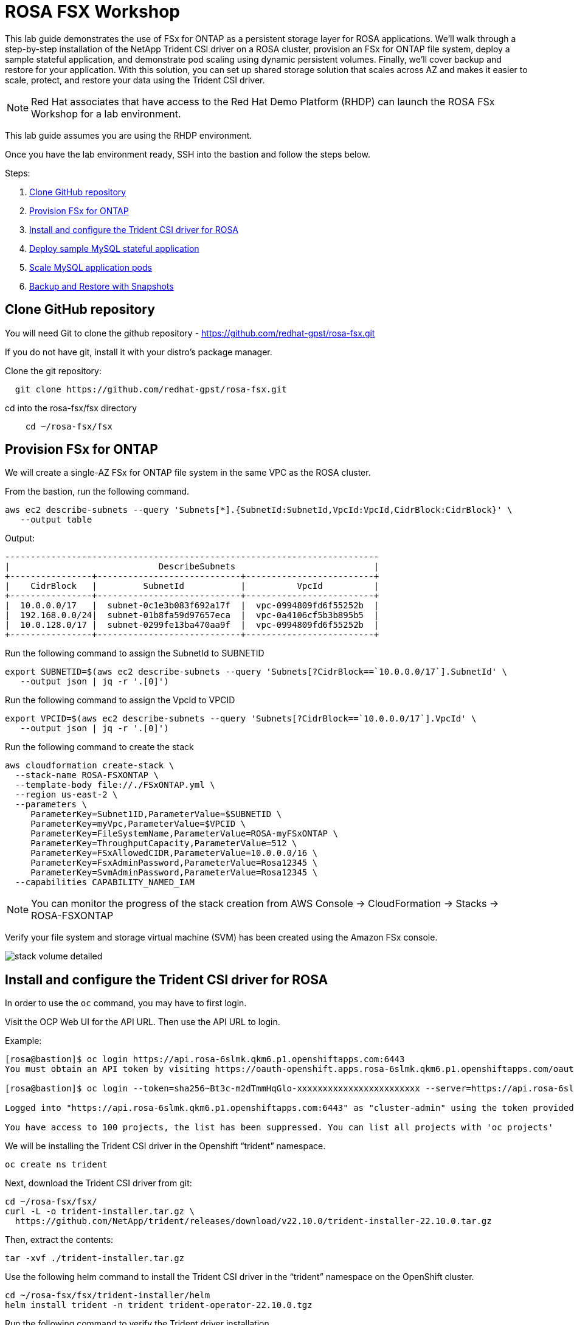 = ROSA FSX Workshop


This lab guide demonstrates the use of FSx for ONTAP as a persistent storage layer for ROSA applications. We’ll walk through a step-by-step installation of the NetApp Trident CSI driver on a ROSA cluster, provision an FSx for ONTAP file system, deploy a sample stateful application, and demonstrate pod scaling using dynamic persistent volumes. Finally, we’ll cover backup and restore for your application. With this solution, you can set up shared storage solution that scales across AZ and makes it easier to scale, protect, and restore your data using the Trident CSI driver.

NOTE: Red Hat associates that have access to the Red Hat Demo Platform (RHDP) can launch the ROSA FSx Workshop for a lab environment.

This lab guide assumes you are using the RHDP environment.


Once you have the lab environment ready,  SSH into the bastion and follow the steps below.

Steps: 

  . <<#clone_github>>
  . <<#provision_fsx>>
  . <<#config_trident>>
  . <<#deploy_mysql>>
  . <<#scale_mysql_pods>>
  . <<#backup_restore>>


== Clone GitHub repository [[clone_github]]

You will need Git to clone the github repository - https://github.com/redhat-gpst/rosa-fsx.git

If you do not have git, install it with your distro's package manager. 


Clone the git repository:

[source,bash]
  git clone https://github.com/redhat-gpst/rosa-fsx.git


cd into the rosa-fsx/fsx directory


[source,shell]
----
    cd ~/rosa-fsx/fsx
----

== Provision FSx for ONTAP [[provision_fsx]]

We will create a single-AZ FSx for ONTAP file system in the same VPC as the ROSA cluster.


From the bastion, run the following command.  

[source,bash]
----
aws ec2 describe-subnets --query 'Subnets[*].{SubnetId:SubnetId,VpcId:VpcId,CidrBlock:CidrBlock}' \
   --output table
----

Output:

----
-------------------------------------------------------------------------
|                             DescribeSubnets                           |
+----------------+----------------------------+-------------------------+
|    CidrBlock   |         SubnetId           |          VpcId          |
+----------------+----------------------------+-------------------------+
|  10.0.0.0/17   |  subnet-0c1e3b083f692a17f  |  vpc-0994809fd6f55252b  |
|  192.168.0.0/24|  subnet-01b8fa59d97657eca  |  vpc-0a4106cf5b3b895b5  |
|  10.0.128.0/17 |  subnet-0299fe13ba470aa9f  |  vpc-0994809fd6f55252b  |
+----------------+----------------------------+-------------------------+
----

Run the following command to assign the SubnetId to SUBNETID

[source,bash]
----
export SUBNETID=$(aws ec2 describe-subnets --query 'Subnets[?CidrBlock==`10.0.0.0/17`].SubnetId' \
   --output json | jq -r '.[0]')
----

Run the following command to assign the VpcId to VPCID

[source,bash]
----
export VPCID=$(aws ec2 describe-subnets --query 'Subnets[?CidrBlock==`10.0.0.0/17`].VpcId' \
   --output json | jq -r '.[0]')
----

Run the following command to create the stack

[source,shell]
----
aws cloudformation create-stack \
  --stack-name ROSA-FSXONTAP \
  --template-body file://./FSxONTAP.yml \
  --region us-east-2 \
  --parameters \   
     ParameterKey=Subnet1ID,ParameterValue=$SUBNETID \
     ParameterKey=myVpc,ParameterValue=$VPCID \
     ParameterKey=FileSystemName,ParameterValue=ROSA-myFSxONTAP \
     ParameterKey=ThroughputCapacity,ParameterValue=512 \
     ParameterKey=FSxAllowedCIDR,ParameterValue=10.0.0.0/16 \
     ParameterKey=FsxAdminPassword,ParameterValue=Rosa12345 \
     ParameterKey=SvmAdminPassword,ParameterValue=Rosa12345 \
  --capabilities CAPABILITY_NAMED_IAM
----
NOTE: You can monitor the progress of the stack creation from AWS Console -> CloudFormation -> Stacks -> ROSA-FSXONTAP

Verify your file system and storage virtual machine (SVM) has been created using the Amazon FSx console. 

image::images/stack_volume_detailed.png[]


== Install and configure the Trident CSI driver for ROSA [[config_trident]]

In order to use the `oc` command, you may have to first login.  

Visit the OCP Web UI for the API URL.  Then use the API URL to login.

Example:

[source, bash]
----
[rosa@bastion]$ oc login https://api.rosa-6slmk.qkm6.p1.openshiftapps.com:6443
You must obtain an API token by visiting https://oauth-openshift.apps.rosa-6slmk.qkm6.p1.openshiftapps.com/oauth/token/request

[rosa@bastion]$ oc login --token=sha256~Bt3c-m2dTmmHqGlo-xxxxxxxxxxxxxxxxxxxxxxxx --server=https://api.rosa-6slmk.qkm6.p1.openshiftapps.com:6443

Logged into "https://api.rosa-6slmk.qkm6.p1.openshiftapps.com:6443" as "cluster-admin" using the token provided.

You have access to 100 projects, the list has been suppressed. You can list all projects with 'oc projects'
----

We will be installing the Trident CSI driver in the Openshift “trident” namespace. 

[source,shell]
----
oc create ns trident
----

Next, download the Trident CSI driver from git:

[source,shell]
----
cd ~/rosa-fsx/fsx/
curl -L -o trident-installer.tar.gz \ 
  https://github.com/NetApp/trident/releases/download/v22.10.0/trident-installer-22.10.0.tar.gz
----

Then, extract the contents:

[source,shell]
----
tar -xvf ./trident-installer.tar.gz
----

Use the following helm command to install the Trident CSI driver in the “trident” namespace on the OpenShift cluster.

[source,shell]
----
cd ~/rosa-fsx/fsx/trident-installer/helm 
helm install trident -n trident trident-operator-22.10.0.tgz
----

Run the following command to verify the Trident driver installation.

[source,shell]
----
helm status trident -n trident
----

image::images/trident_installation.png[igure 3 – Trident installation status]]

=== Create secret to store the SVM username and password in ROSA cluster

Create a new file with the SVM username and admin password, and save it as `svm_secret.yml`. 

A sample `svm_secret.yml` file is included in the fsx folder.


[source,yaml]
----
apiVersion: v1
kind: Secret
metadata:
  name: backend-fsx-ontap-nas-secret
  namespace: trident
type: Opaque
stringData:
  username: vsadmin
  password: Rosa12345
----

image:images/svm_secrets_manager.png[SVM Secrets Manager]

Add the secrets to the ROSA cluster with the following command:

[source, bash]
oc apply -f svm_secret.yml

To verify the secrets have been added to the ROSA cluster, run the following command.

[listing]
----
oc get secrets -n trident | awk '/NAME|backend-fsx-ontap-nas-secret/'

NAME                                 TYPE                                  DATA   AGE
backend-fsx-ontap-nas-secret         Opaque                                2      24h
----

=== Install and Configure Trident CSI backend to FSx for ONTAP

The Trident backend configuration tells Trident how to communicate with the storage system (in this case, FSx for ONTAP). We’ll use the ontap-nas driver to provision storage volumes.

To get started, cd into the `fsx` directory of your cloned git repository. 

Edit the file `backend-ontap-nas.yml`. 

Update the `managementLIF` and `dataLIF` values in that file with the Management and NFS IP addresses of the Amazon FSx Storage Virtual Machine and `svm` with the SVM name as per the following screenshot.

NOTE: `ManagementLIF` and `DataLIF` IP Addresses can be found via the Amazon FSx Console under “Storage virtual machines” as shown in the following screenshot:

image::images/smv1.png[]

Now let’s execute the following commands in the terminal to configure the Trident backend in our ROSA cluster.

[source,shell]
----
cd ~/rosa-fsx/fsx 
oc apply -f backend-ontap-nas.yml
----

Verify the backend configuration.

[source,shell]
----
oc get tbc -n trident
----

After successful configuration of the trident backend, we will create a storage class that will use the backend we created above

=== Create storage class in ROSA cluster
Now, let’s create the storage class.

[source,shell]
----
oc apply -f storage-class-csi-nas.yml
----

Verify the status of the trident-csi storage class creation.

[source,shell]
----
oc get sc
----

This completes installation of Trident CSI driver and its connectivity to FSx for ONTAP file system. Now we’ll deploy a sample MySQL stateful application on ROSA using file volumes in FSx for ONTAP.

NOTE: If you want to verify applications can create PV using trident operator, create PVC using the `pvc-trident.yml` file provided in `fsx` folder.

== Deploy sample MySQL stateful application [[deploy_mysql]]

In this section, we will deploy the highly available MySQL application onto the ROSA cluster using a Kubernetes StatefulSet and have the PersistentVolume provisioned by Trident. Kubernetes StatefulSet ensures the original PersistentVolume (PV) is mounted on the same pod identity when its rescheduled again to retain data integrity and consistency. For more information about the MySQL application replication configuration, please refer to the link:https://dev.mysql.com/doc/refman/8.0/en/replication.html[MySQL Official document].

Before we begin with MySQL application deployment, we will store the application’s sensitive information like username and password in Secrets. We will be creating simple secrets.

cd into the `~/rosa-fsx/fsx/mysql` folder in your cloned git repository. Review the file `mysql-secrets.yml` file, and execute the following command to create the secret.

[source,shell]
----
cd ~/rosa-fsx/fsx/mysql
oc create namespace mysql
oc apply -f mysql-secrets.yml
----

Now, verify the secrets were created.

[source,shell]
----
oc get secrets -n mysql
----

image::images/mysql_secrets.png[]

Next we will deploy MySQL StatefulSet application on the ROSA cluster. Open `mysql/mysql-statefulset.yml` and review the details –metadata, replicas, and storageclass name. Then, execute the following command. 

NOTE: Ignore any warnings about PodSecurity

[source,shell]
----
oc apply -f mysql-statefulset.yml
----

Verify the application deployment.

[source,shell]
----
oc get pods -n mysql
----

Verify the PVCs are created by the MySQL application.

[source,shell]
----
oc get pvc -n mysql
----

image::images/oc_get_pvc_mysql.png[]

[[Create-Service-StatefulSet]]

=== Create a service for the StatefulSet application

An OpenShift service defines a logical set of pods and a policy to access pods. StatefulSet currently requires a headless service to control the domain of its pods, directly reaching each pod with stable DNS entries. By specifying “None” for the clusterIP, you can create a headless service.

[source,shell]
----
oc apply -f mysql-service.yml
----

Verify the service.

[source,shell]
----
oc get svc -n mysql
----

image::images/oc_apply_svc_mysql.png[]

=== Create MySQL client for MySQL

The MySQL client is for us to access the MySQL applications that we just deployed. Review the content mysql-client.yml. Deploy MySQL client using the following command.

[source,shell]
----
oc apply -f mysql-client.yml
----

Verify the pod status.

[source,shell]
----
oc get pods
----

Log in to the MySQL client pod.

[source,shell]
----
oc exec --stdin --tty mysql-client -- sh
----

Then, Install the MySQL client tool.

[source,shell]
----
apk add mysql-client
----

Within the mysql-client pod, connect to the MySQL server.

[source,shell]
----
mysql -u root -p -h mysql-set-0.mysql.mysql.svc.cluster.local
----

Enter the password that is stored in the mysql-secrets.yml. Once connected, Create a database on the MySQL database.

[source,sql]
----
MySQL [(none)]> CREATE DATABASE erp;
MySQL [(none)]> CREATE TABLE erp.Persons ( ID int, FirstName varchar(255),Lastname varchar(255)); 
MySQL [(none)]> INSERT INTO erp.Persons (ID, FirstName, LastName) values (1234 , "John" , "Doe");
MySQL [(none)]> commit;

MySQL [(none)]> select * from erp.Persons;
+------+-----------+----------+
| ID | FirstName | Lastname |
+------+-----------+----------+
| 1234 | John | Doe |
+------+-----------+----------+
----

Type `exit` to exit the mysql server and `exit` again to exit the pod.  You should now be back at the bastion prompt



=== Scale MySQL application pods [[scale_mysql_pods]]

You can easily scale the MySQL StatefulSet application using the following command.

[source,shell]
----
oc scale statefulsets mysql-set --replicas=4 -n mysql
----

Check the number of pods running using this command. You may have to run it multiple times while the additional pods start.

[source,shell]
----
oc get pods -n mysql
----

This demonstrates the horizontal scaling of Statefulset pods.

== Backup and Restore with Snapshots [[backup_restore]]

FSx for ONTAP supports snapshots, which are point-in-time read-only images of your volumes that consume minimal space and can be created near-instantly. You can use snapshots to create online backups of your data that are stored within the volume itself.

cd into the fsx directory

Create the volume snapshot class

[source,bash]
----
  oc apply -f volume-snapshot-class.yml
----

Next, create a snapshot of the exising MySQl data

[source,bash]
----
  oc apply -f volume-snapshot.yml
----

View the snapshot

[source,bash]
----
  oc get volumesnapshot
----




== Delete the database "erp"

To delete the database "erp" after creating a snapshot (backup) in 6.1, follow these steps:

1. Log into the container console using a new terminal. Please note that this is not the same as the one used in 6.1.

[source,bash]
----
oc exec --stdin --tty mysql-client -n mysql -- sh
mysql -u root -p -h mysql-set-0.mysql.mysql.svc.cluster.local
----

2. You will be prompted to enter the MySQL root password. After entering the password, you'll get into the MySQL command-line interface.

3. Delete the "erp" database.

[source,sql]
----
MySQL [(none)]> DROP DATABASE erp;
----

4. After executing the DROP command, the database "erp" will be deleted, and you should see a message like:

[source]
----
Query OK, 1 row affected
----

Remember, before deleting any database, ensure that you have a proper backup of the data and are certain that you want to proceed with the deletion.

=== Restore the snapshot `backup_point_01` from SVM

To restore the volume with the snapshot `backup_point_01` that you created earlier, follow these steps:

1. Go back to the ONTAP CLI.

2. Use the `snap restore` command with the appropriate arguments to perform the restore.

[source,bash]
----
SVM1::> snap restore -volume trident_pvc_81731fc1_7e84_4f4f_9525_fb16125aeba0 -snapshot backup_point_01
----

Make sure to replace `trident_pvc_81731fc1_7e84_4f4f_9525_fb16125aeba0` with the actual volume name you want to restore.

This command will restore the volume with the contents from the `backup_point_01` snapshot.

Remember to verify the restoration to ensure that the volume is restored successfully.

=== Validate the Database Restored Immediately
Given we just restored the database in 6.3, we will validate the database is restored as expected.

Go back to the container console in 6.2:

=== Show Databases
[source,sql]
----
MySQL [(none)]> SHOW DATABASES;
+--------------------+
| Database           |
+--------------------+
| erp                |
+--------------------+
----

=== Select from erp.Persons
[source,sql]
----
MySQL [(none)]> select * from erp.Persons;
+------+-----------+----------+
| ID   | FirstName | Lastname |
+------+-----------+----------+
| 1234 | John      | Doe      |
+------+-----------+----------+
----
